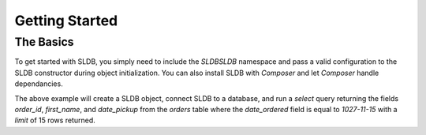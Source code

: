 Getting Started
===============

The Basics
----------

To get started with SLDB, you simply need to include the *SLDB\SLDB* namespace and pass a valid configuration to the SLDB constructor during object initialization. You can also install SLDB with *Composer* and let *Composer* handle dependancies.

.. code-block:: php
    :linenos:

    <?php

    use SLDB\SLDB;

    $database = new SLDB(array(
    	'database_type'  =>  'mysql',
    	'database_name'  =>  'mydatabase',
    	'database_user'  =>  'myuser',
    	'database_host'  =>  'localhost',
    	'database_pass'  =>  'secret',
    ));

    $result = $database->select(
    		    'orders',
   				array(
    				'order_id',
    				'first_name',
    				'date_pickup',
    			),
    			array(
    				'date_ordered' => '2017-11-15',
    			),15);

    print_r($results);

The above example will create a SLDB object, connect SLDB to a database, and run a *select* query returning the fields *order_id*, *first_name*, and *date_pickup* from the *orders* table where the *date_ordered* field is equal to *1027-11-15* with a *limit* of 15 rows returned.
